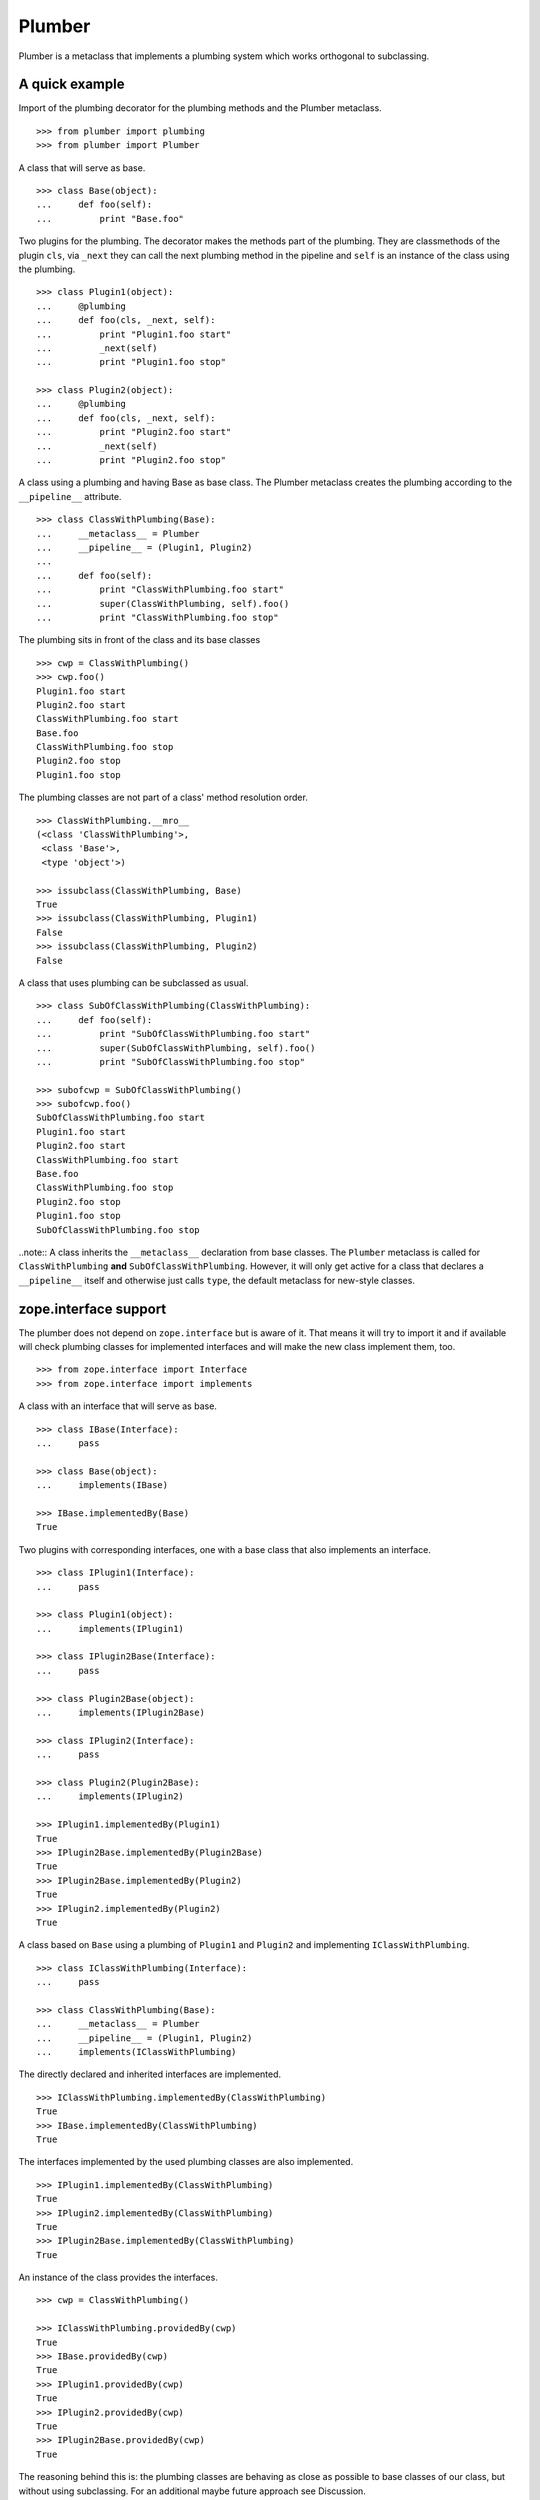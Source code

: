 Plumber
=======

Plumber is a metaclass that implements a plumbing system which works orthogonal
to subclassing.


A quick example
---------------

Import of the plumbing decorator for the plumbing methods and the Plumber
metaclass.
::

    >>> from plumber import plumbing
    >>> from plumber import Plumber

A class that will serve as base.
::

    >>> class Base(object):
    ...     def foo(self):
    ...         print "Base.foo"

Two plugins for the plumbing. The decorator makes the methods part of the
plumbing. They are classmethods of the plugin ``cls``, via ``_next`` they can
call the next plumbing method in the pipeline and ``self`` is an instance of
the class using the plumbing.
::

    >>> class Plugin1(object):
    ...     @plumbing
    ...     def foo(cls, _next, self):
    ...         print "Plugin1.foo start"
    ...         _next(self)
    ...         print "Plugin1.foo stop"

    >>> class Plugin2(object):
    ...     @plumbing
    ...     def foo(cls, _next, self):
    ...         print "Plugin2.foo start"
    ...         _next(self)
    ...         print "Plugin2.foo stop"

A class using a plumbing and having Base as base class. The Plumber metaclass
creates the plumbing according to the ``__pipeline__`` attribute.
::

    >>> class ClassWithPlumbing(Base):
    ...     __metaclass__ = Plumber
    ...     __pipeline__ = (Plugin1, Plugin2)
    ...
    ...     def foo(self):
    ...         print "ClassWithPlumbing.foo start"
    ...         super(ClassWithPlumbing, self).foo()
    ...         print "ClassWithPlumbing.foo stop"

The plumbing sits in front of the class and its base classes
::

    >>> cwp = ClassWithPlumbing()
    >>> cwp.foo()
    Plugin1.foo start
    Plugin2.foo start
    ClassWithPlumbing.foo start
    Base.foo
    ClassWithPlumbing.foo stop
    Plugin2.foo stop
    Plugin1.foo stop

The plumbing classes are not part of a class' method resolution order.
::

    >>> ClassWithPlumbing.__mro__
    (<class 'ClassWithPlumbing'>,
     <class 'Base'>,
     <type 'object'>)

    >>> issubclass(ClassWithPlumbing, Base)
    True
    >>> issubclass(ClassWithPlumbing, Plugin1)
    False
    >>> issubclass(ClassWithPlumbing, Plugin2)
    False

A class that uses plumbing can be subclassed as usual.
::

    >>> class SubOfClassWithPlumbing(ClassWithPlumbing):
    ...     def foo(self):
    ...         print "SubOfClassWithPlumbing.foo start"
    ...         super(SubOfClassWithPlumbing, self).foo()
    ...         print "SubOfClassWithPlumbing.foo stop"

    >>> subofcwp = SubOfClassWithPlumbing()
    >>> subofcwp.foo()
    SubOfClassWithPlumbing.foo start
    Plugin1.foo start
    Plugin2.foo start
    ClassWithPlumbing.foo start
    Base.foo
    ClassWithPlumbing.foo stop
    Plugin2.foo stop
    Plugin1.foo stop
    SubOfClassWithPlumbing.foo stop

..note:: A class inherits the ``__metaclass__`` declaration from base classes.
The ``Plumber`` metaclass is called for ``ClassWithPlumbing`` **and**
``SubOfClassWithPlumbing``. However, it will only get active for a class that
declares a ``__pipeline__`` itself and otherwise just calls ``type``, the
default metaclass for new-style classes.


zope.interface support
----------------------

The plumber does not depend on ``zope.interface`` but is aware of it. That
means it will try to import it and if available will check plumbing classes
for implemented interfaces and will make the new class implement them, too.
::

    >>> from zope.interface import Interface
    >>> from zope.interface import implements

A class with an interface that will serve as base.
::

    >>> class IBase(Interface):
    ...     pass

    >>> class Base(object):
    ...     implements(IBase)

    >>> IBase.implementedBy(Base)
    True

Two plugins with corresponding interfaces, one with a base class that also
implements an interface.
::

    >>> class IPlugin1(Interface):
    ...     pass

    >>> class Plugin1(object):
    ...     implements(IPlugin1)

    >>> class IPlugin2Base(Interface):
    ...     pass

    >>> class Plugin2Base(object):
    ...     implements(IPlugin2Base)

    >>> class IPlugin2(Interface):
    ...     pass

    >>> class Plugin2(Plugin2Base):
    ...     implements(IPlugin2)

    >>> IPlugin1.implementedBy(Plugin1)
    True
    >>> IPlugin2Base.implementedBy(Plugin2Base)
    True
    >>> IPlugin2Base.implementedBy(Plugin2)
    True
    >>> IPlugin2.implementedBy(Plugin2)
    True

A class based on ``Base`` using a plumbing of ``Plugin1`` and ``Plugin2`` and
implementing ``IClassWithPlumbing``.
::

    >>> class IClassWithPlumbing(Interface):
    ...     pass

    >>> class ClassWithPlumbing(Base):
    ...     __metaclass__ = Plumber
    ...     __pipeline__ = (Plugin1, Plugin2)
    ...     implements(IClassWithPlumbing)

The directly declared and inherited interfaces are implemented.
::

    >>> IClassWithPlumbing.implementedBy(ClassWithPlumbing)
    True
    >>> IBase.implementedBy(ClassWithPlumbing)
    True

The interfaces implemented by the used plumbing classes are also implemented.
::

    >>> IPlugin1.implementedBy(ClassWithPlumbing)
    True
    >>> IPlugin2.implementedBy(ClassWithPlumbing)
    True
    >>> IPlugin2Base.implementedBy(ClassWithPlumbing)
    True

An instance of the class provides the interfaces.
::

    >>> cwp = ClassWithPlumbing()

    >>> IClassWithPlumbing.providedBy(cwp)
    True
    >>> IBase.providedBy(cwp)
    True
    >>> IPlugin1.providedBy(cwp)
    True
    >>> IPlugin2.providedBy(cwp)
    True
    >>> IPlugin2Base.providedBy(cwp)
    True

The reasoning behind this is: the plumbing classes are behaving as close as
possible to base classes of our class, but without using subclassing.  For an
additional maybe future approach see Discussion.


A more lengthy explanation
--------------------------

A plumbing consists of plumbing elements that define methods to be used as part
of the plumbing. An object using a plumbing system, declares the Plumber as its
metaclass and a ``__pipeline__`` defining the order of plumbing elements to be
used.

The plumbing system works similar to WSGI (the Web Server Gateway Interface).
It consists of pipelines that are formed of plumbing methods of the listed
classes. For each pipeline an entrance method is created that is called like
every normal method with the general signature of ``def foo(self, **kws)``.
The entrance method will just wrap the first plumbing method.

Plumbing methods receive a wrapper of the next plumbing method. Therefore they
can alter arguments before passing them on to the next plumbing method
(preprocessing the request) and alter the return value of the next plumbing
method (postprocessing the response) before returning it further.

The normal endpoint is determined by ``getattr`` on the class without the
plumbing system. If neither the class itself nor its base classes implement a
corresponding method, a method is created that raises a
``NotImplementedError``. A plumbing method can serve as an endpoint by just not
calling ``_next``, by that it basically implements a new method for the class,
as it were defined on the class. A super call to the class' bases can be made
``super(self.__class__, self).name(**kws)``.

..note:: It is not possible to pass positional arguments to the plumbing system
  and anything behind it, as ``def f(foo, *args, bar=None, **kws)`` is not
  valid python and ``def f(foo, bar=None, *args, **kws)`` makes ``bar`` a
  positional which will be filled before ``*args``.


Nomenclature
------------

The nomenclature is just forming and still inconsistent.

Plumber
    The plumber is the metaclass creating a plumbing system.

plumbing (system)
    The plumbing system is the result of what the Plumber produces. It consists
    of pipelines containing wrapped plumbing methods and is made from plumbing
    classes that are lined up according to the ``__pipeline__`` attribute of a
    class asking for a plumbing system.

plumbing class, plugin, element
    A plumbing class defines plumbing methods and therefore can be used as part
    of a plumbing system.

plumbing decorator
    The plumbing decorator marks a method to be part of the plumbing and makes
    it a classmethod of the class defining it.

plumbing (method)
    A plumbing method is a classmethod marked by the plumbing decorator.
    Plumbing methods (of different plumbing classes) with the same name form a
    pipeline. The plumber plumbs them together in the order defined by the
    ``__pipeline__`` attribute defined on a class asking for a plumbing system.

pipeline attribute
    The attribute a class uses to define the order of plumbing class to be used
    to create the plumbing.

pipeline
    A row of plumbing methods of the same name.

XXX: we need a name for a class that uses a plumbing system.


Example
-------

Notify plumbing class
---------------------

A plumbing element that prints notifications for its ``__init__`` and
``__setitem__`` methods. A plumbing method is decorated with the ``@plumbing``
decorator, its general signature is ``def foo(cls, _next, self, **kws)``.
All plumbing methods are classmethods, the plumbing class is passed as the
first argument ``cls`` to its methods. The second method ``_next`` wraps the
the next plumbing method of a pipeline and ``self`` is an instance of the class
that uses the plumbing, just what you would expect to be ``self`` in a method
of a normal class.

..attention:: ``self`` is not an instance of the plumbing class, but an
  instance of the class using the plumbing system. The system is designed so
  the code you write in plumbing methods looks as similar as possible to the
  code you would write directly in the class.

::

    >>> class Notifier(object):
    ...     """Prints notifications before/after setting an item
    ...     """
    ...     @plumbing
    ...     def __init__(cls, _next, self, notify=False, **kws):
    ...         if notify:
    ...             print "%s.__init__: begin with: %s." % \
    ...                     (cls, object.__repr__(self))
    ...         self.notify = notify
    ...         _next(self, **kws)
    ...         if notify:
    ...             print "%s.__init__: end." % (cls,)
    ...
    ...     @plumbing
    ...     def __setitem__(cls, _next, self, key, val):
    ...         if self.notify:
    ...             print "%s.__setitem__: setting %s as %s for %s." % \
    ...                     (cls, val, key, object.__repr__(self))
    ...         _next(self, key, val)
    ...         if self.notify:
    ...             print "%s.__setitem__: done." % (cls,)
    ...
    ...     @plumbing
    ...     def foo(cls, _next, self):
    ...         # the base classes do not provide an end point, but we are.
    ...         return "Notifier.foo is end point."
    ...
    ...     @plumbing
    ...     def bar(cls, _next, self):
    ...         # bar is not an end point and will result in
    ...         # NotImplementedError, as the base classes will not provide an
    ...         # end point
    ...         _next(self)

    >>> class NotifyDict(dict):
    ...     """A dictionary that prints notification on __setitem__
    ...     """
    ...     __metaclass__ = Plumber
    ...     __pipeline__ = (Notifier,)
    ...
    ...     def __init__(self):
    ...         print "%s.__init__: begin" % (self.__class__,)
    ...         super(NotifyDict, self).__init__()
    ...         print "%s.__init__: end" % (self.__class__,)

The methods defined on the class directly, in this case ``__init__`` are called
as the innermost methods and build the end point of a pipeline.
::

    >>> ndict = NotifyDict(notify=True)
    <class 'Notifier'>.__init__: begin with: <NotifyDict object at ...>.
    <class 'NotifyDict'>.__init__: begin
    <class 'NotifyDict'>.__init__: end
    <class 'Notifier'>.__init__: end.

The paremeter set by the plumbing __init__ made it onto the created object.
::

    >>> ndict.notify
    True

If a method is not present on the class itself, it will be looked up on the
base classes, actually ``getattr`` on the class is used, before the plumbing
system is installed. If that getattr fails and no plumbing class provided an
end point, a ``NotImplementedError`` will be raised (see below in case of
``ndict.foo`` and ``ndict.bar``.
::

    >>> ndict['foo'] = 1
    <class 'Notifier'>.__setitem__: setting 1 as foo for <NotifyDict object at ...>.
    <class 'Notifier'>.__setitem__: done.

    >>> ndict['foo']
    1

And it is really the one used by the plumbing __setitem__ to determine whether
to print notifications.
::

    >>> ndict.notify = False
    >>> ndict['bar'] = 2
    >>> ndict['bar']
    2

Even though the base class ``dict`` does not provide an end point for ``foo``,
the Notifier plumbing class does and we cann call ``ndict.foo()``.
::

    >>> ndict.foo()
    'Notifier.foo is end point.'

The base class ``dict`` does not provide an end point for ``bar`` and neither
does our plumbing class.
::

    >>> ndict.bar()
    Traceback (most recent call last):
    ...
    NotImplementedError


A prefixer plumbing
-------------------

::
    >>> class Prefixer(object):
    ...     """Prefixes keys
    ...     """
    ...     @plumbing
    ...     def __init__(cls, _next, self, prefix=None, **kws):
    ...         print "%s.__init__: begin with: %s." % (
    ...                 cls, object.__repr__(self))
    ...         self.prefix = prefix
    ...         _next(self, **kws)
    ...         print "%s.__init__: end." % (cls,)
    ...
    ...     @classmethod
    ...     def prefix(cls, self, key):
    ...         return self.prefix + key
    ...
    ...     @classmethod
    ...     def unprefix(cls, self, key):
    ...         if not key.startswith(self.prefix):
    ...             raise KeyError(key)
    ...         return key.lstrip(self.prefix)
    ...
    ...     @plumbing
    ...     def __delitem__(cls, _next, self, key):
    ...         _next(self, cls.unprefix(self, key))
    ...
    ...     @plumbing
    ...     def __getitem__(cls, _next, self, key):
    ...         return _next(self, cls.unprefix(self, key))
    ...
    ...     @plumbing
    ...     def __iter__(cls, _next, self):
    ...         for key in _next(self):
    ...             yield cls.prefix(self, key)
    ...
    ...     @plumbing
    ...     def __setitem__(cls, _next, self, key, val):
    ...         print "%s.__setitem__: begin with: %s." % (
    ...                 cls, object.__repr__(self))
    ...         try:
    ...             key = cls.unprefix(self, key)
    ...         except KeyError:
    ...             raise KeyError("Key '%s' does not match prefix '%s'." % \
    ...               (key, self.prefix))
    ...         _next(self, key, val)

In the above example it would not be possible for a subclass of
NotifyPrefixDict to override the prefix and unprefix methods as they are not in
NotifyPrefixDict's MRO but are defined on the plumbing class and called via
plumbing methods. It feels, that for such purposes no classmethods on the
plumbing element should be used. By that it is possible for somebody
subclassing us, to override these methods.

    >>> class NotifyPrefixDict(dict):
    ...     """A dictionary that prints notifications and has prefixed keys
    ...     """
    ...     __metaclass__ = Plumber
    ...     __pipeline__ = (Notifier, Prefixer)

XXX: This collides with dict __init__ signature: dict(foo=1, bar=2)
--> creating a subclass of dict that does __init__ translation might work:
data=() - eventually a specialized plugin, but let's keep this simple for now.

    >>> npdict = NotifyPrefixDict(prefix='pre-', notify=True)
    <class 'Notifier'>.__init__: begin with: <NotifyPrefixDict object at ...>.
    <class 'Prefixer'>.__init__: begin with: <NotifyPrefixDict object at ...>.
    <class 'Prefixer'>.__init__: end.
    <class 'Notifier'>.__init__: end.

    >>> npdict['foo'] = 1
    Traceback (most recent call last):
    ...
    KeyError: "Key 'foo' does not match prefix 'pre-'."

    >>> npdict.keys()
    []

    >>> npdict['pre-foo'] = 1
    <class 'Notifier'>.__setitem__: setting 1 as pre-foo for <NotifyPrefixDict object at ...>.
    <class 'Prefixer'>.__setitem__: begin with: <NotifyPrefixDict object at ...>.
    <class 'Notifier'>.__setitem__: done.

    >>> npdict['pre-foo']
    1

    >>> [x for x in npdict]
    ['pre-foo']

keys() is not handle by the prefixer, the one provided by dict is used and
therefore the internal key names are shown.

    >>> npdict.keys()
    ['foo']

    >>> class PrefixNotifyDict(dict):
    ...     """like NotifyPrefix, but different order
    ...     """
    ...     __metaclass__ = Plumber
    ...     __pipeline__ = (Prefixer, Notifier)

    >>> rev_npdict = PrefixNotifyDict(prefix='_pre-', notify=True)
    <class 'Prefixer'>.__init__: begin with: <PrefixNotifyDict object at ...>.
    <class 'Notifier'>.__init__: begin with: <PrefixNotifyDict object at ...>.
    <class 'Notifier'>.__init__: end.
    <class 'Prefixer'>.__init__: end.

Notifier show now unprefixed key, as it is behind the prefixer

    >>> rev_npdict['_pre-bar'] = 1
    <class 'Prefixer'>.__setitem__: begin with: <PrefixNotifyDict object at ...>.
    <class 'Notifier'>.__setitem__: setting 1 as bar for <PrefixNotifyDict object at ...>.
    <class 'Notifier'>.__setitem__: done.


    >>> rev_npdict['_pre-bar']
    1


Subclassing plumbing elements
~~~~~~~~~~~~~~~~~~~~~~~~~~~~~


Discussions
-----------

Where is the plumbing
~~~~~~~~~~~~~~~~~~~~~
It is in front of the class and its MRO. If you feel it should be between the
class and its base classes, consider subclassing the class that uses the
plumbing system and put your code there. If you have a strong point why this is
not a solution, please let us know. However, the point must be stronger than
saving 3 lines of which two are pep8-conform whitespace.

Signature of _next function
~~~~~~~~~~~~~~~~~~~~~~~~~~~
Currently ``self`` needs to be passed to the ``_next`` function. This could be
wrapped, too. However, it might enable cool stuff, because you can decide to
pass something else than self to be processed further.

Implementation of this would slightly increase the complexity in the plumber,
result in less flexibility, but save passing ``self`` to ``_next``.

Instance based plumbing system
~~~~~~~~~~~~~~~~~~~~~~~~~~~~~~
At various points it felt tempting to be able to instantiate plumbing elements
to configure them. For that we need ``__init__``, which woul mean that plumbing
``__init__`` would need a different name, eg. ``plb_``-prefix. Consequently
this could then be done for all plumbing methods instead of decorating them.
The decorator is really just used for marking them and turning them into
classmethods. The plumbing decorator is just a subclass of the classmethod
decorator.

Reasoning why currently the methods are not prefixed and are classmethods:
Plumbing elements are simply not meant to be normal classes. Their methods have
the single purpose to be called as part of some other class' method calls,
never directly. Configuration of plumbing elements can either be achieved by
subclassing them or by putting the configuration on the objects/class they are
used for.

The current system is slim, clear and easy to use. An instance based plumbing
system would be far more complex. It could be implemented to exist alongside
the current system. But it won't be implemented by us, without seeing a real use
case first.

Different zope.interface.Interfaces for plumbing and created class
~~~~~~~~~~~~~~~~~~~~~~~~~~~~~~~~~~~~~~~~~~~~~~~~~~~~~~~~~~~~~~~~~~
A different approach to the currently implemented system is having different
interfaces for the plugins and the class that is created.
::

    #    >>> class IPlugin1Behaviour(Interface):
    #    ...     pass
    #
    #    >>> class Plugin1(object):
    #    ...     implements(IPlugin1)
    #    ...     interfaces = (IPlugin1Behaviour,)
    #
    #    >>> class IPlugin2(Interface):
    #    ...     pass
    #
    #    >>> class Plugin2(object):
    #    ...     implements(IPlugin2)
    #    ...     interfaces = (IPlugin2Behaviour,)
    #
    #    >>> IUs.implementedBy(Us)
    #    True
    #    >>> IBase.implementedBy(Us)
    #    True
    #    >>> IPlugin1.implementedBy(Us)
    #    False
    #    >>> IPlugin2.implementedBy(Us)
    #    False
    #    >>> IPlugin1Behaviour.implementedBy(Us)
    #    False
    #    >>> IPlugin2Behaviour.implementedBy(Us)
    #    False

Same reasoning as before: up to now unnecessary complexity. It could make sense
in combination with an instance based plumbing system and could be implemented
as part of it alongside the current class based system.

Implicit subclass generation
~~~~~~~~~~~~~~~~~~~~~~~~~~~~
Currently the whole plumbing system is implemented within one class that is
based on the base classes defined in the class declaration. During class
creation the plumber determines all functions involved in the plumbing,
generates pipelines of methods and plumbs them together.

An alternative approach would be to take one plumbing elements after another
and create a subclass chain. However, I currently don't know how this could be
achieved, believe that it is not possible and think that the current approach
is better.

Positional arguments
~~~~~~~~~~~~~~~~~~~~
Currently, it is not possible to pass positional arguments ``*args`` to
plumbing methods and therefore everything behind the plumbing system.

In order to pass parameters to be processed by a plumbing method, we chose
keyword arguments, because with positional arguments different plumbing methods
in a pipeline would need to agree on the position they receive their parameter
and the parameter would not be optional.

Keyword arguements are needed for passing optional parameters to plumbing
methods. In python, ``def f(foo, *args, bar=1, **kws)`` is invalid syntax and
``def f(foo, bar=1, *args, **kws)`` makes ``bar`` effectively a positional
optional argument. It does not need to be filled, but if somebody provides
``args`` it will be filled.

Two plugins trying to use positional arguments.

::

    >>> class ArgsPlugin1(object):
    ...     @plumbing
    ...     def foo(cls, _next, self, p1=None, *args, **kws):
    ...         print "p1=%s" % (p1,)
    ...         print "args=%s" % (args,)
    ...         print "kws=%s" % (kws,)
    ...         _next(self, *args, **kws)

    >>> class ArgsPlugin2(object):
    ...     @plumbing
    ...     def foo(cls, _next, self, p2=None, *args, **kws):
    ...         print "p2=%s" % (p2,)
    ...         print "args=%s" % (args,)
    ...         print "kws=%s" % (kws,)
    ...         _next(self, *args, **kws)

    >>> class Foo(object):
    ...     __metaclass__ = Plumber
    ...     __pipeline__ = (ArgsPlugin1, ArgsPlugin2)
    ...     def foo(self, *args, **kws):
    ...         pass

Calling without arguments
::

    >>> foo = Foo()
    >>> foo.foo()
    p1=None
    args=()
    kws={}
    p2=None
    args=()
    kws={}

Supplying arguments meant for the plumbing methods
::
    >>> foo.foo(p1='p1', p2='p2')
    p1=p1
    args=()
    kws={'p2': 'p2'}
    p2=p2
    args=()
    kws={}

Trying to pass positional arguments along with the keyword arguments for the
plumbing methods.
::
    >>> foo.foo('blub', p1='p1', p2='p2')
    Traceback (most recent call last):
    ...
    TypeError: foo() got multiple values for keyword argument 'p1'

    >>> foo.foo(p1='p1', p2='p2', 'blub')
    Traceback (most recent call last):
    ...
    SyntaxError: non-keyword arg after keyword arg ...


It would be possible to support positional arguments, but then the plumbing
methods may not declare keyword arguments but must extract them from ``**kws``

::

    >>> class ArgsPlugin1(object):
    ...     @plumbing
    ...     def foo(cls, _next, self, *args, **kws):
    ...         p1 = kws.pop('p1', None)
    ...         print "p1=%s" % (p1,)
    ...         print "args=%s" % (args,)
    ...         print "kws=%s" % (kws,)
    ...         _next(self, *args, **kws)

    >>> class ArgsPlugin2(object):
    ...     @plumbing
    ...     def foo(cls, _next, self, *args, **kws):
    ...         p2 = kws.pop('p2', None)
    ...         print "p2=%s" % (p2,)
    ...         print "args=%s" % (args,)
    ...         print "kws=%s" % (kws,)
    ...         _next(self, *args, **kws)

    >>> class Foo(object):
    ...     __metaclass__ = Plumber
    ...     __pipeline__ = (ArgsPlugin1, ArgsPlugin2)
    ...     def foo(self, *args, **kws):
    ...         pass

    >>> foo = Foo()
    >>> foo.foo('blub', p1='p1', p2='p2')
    p1=p1
    args=('blub',)
    kws={'p2': 'p2'}
    p2=p2
    args=('blub',)
    kws={}

A solution would be to declare the parameters also for the decorator and make
it fish them out of kws

::

# Abandoned approach, messy code in plumber and during runtime needed
#
#    >>> class ArgsPlugin1(object):
#    ...     @plumbing(defaults=(('p2', None),))
#    ...     def foo(cls, _next, self, p1, *args, **kws):
#    ...         print "p1=%s" % (p1,)
#    ...         print "args=%s" % (args,)
#    ...         print "kws=%s" % (kws,)
#    ...         _next(self, *args, **kws)
#
#    >>> class ArgsPlugin2(object):
#    ...     @plumbing(defaults=(('p2', None),))
#    ...     def foo(cls, _next, self, p2, *args, **kws):
#    ...         print "p2=%s" % (p2,)
#    ...         print "args=%s" % (args,)
#    ...         print "kws=%s" % (kws,)
#    ...         _next(self, *args, **kws)
#
#    >>> class Foo(object):
#    ...     __metaclass__ = Plumber
#    ...     __pipeline__ = (ArgsPlugin1, ArgsPlugin2)
#    ...     def foo(self, *args, **kws):
#    ...         pass
#
#    >>> foo = Foo()
#    >>> foo.foo()
#    p1=None
#    args=()
#    kws={}
#    p2=None
#    args=()
#    kws={}
#
#    >>> foo.foo('blub')
#    p1=None
#    args=('blub',)
#    kws={}
#    p2=None
#    args=('blub',)
#    kws={}
#
#    >>> foo.foo('blub', p1='p1', p2='p2')
#    p1=p1
#    args=('blub',)
#    kws={'p2': 'p2'}
#    p2=p2
#    args=('blub',)
#    kws={}

::

    >>> class ArgsPlugin1(object):
    ...     @plumbing(p1=None)
    ...     def foo(cls, _next, self, *args, **kws):
    ...         print "p1=%s" % (p1,)
    ...         print "args=%s" % (args,)
    ...         print "kws=%s" % (kws,)
    ...         _next(self, *args, **kws)

    >>> class ArgsPlugin2(object):
    ...     @plumbing(p2=None)
    ...     def foo(cls, _next, self, *args, **kws):
    ...         print "p2=%s" % (p2,)
    ...         print "args=%s" % (args,)
    ...         print "kws=%s" % (kws,)
    ...         _next(self, *args, **kws)

    >>> class Foo(object):
    ...     __metaclass__ = Plumber
    ...     __pipeline__ = (ArgsPlugin1, ArgsPlugin2)
    ...     def foo(self, *args, **kws):
    ...         pass

    >>> foo = Foo()
    >>> foo.foo()
    p1=None
    args=()
    kws={}
    p2=None
    args=()
    kws={}

    >>> foo.foo('blub')
    p1=None
    args=('blub',)
    kws={}
    p2=None
    args=('blub',)
    kws={}

    >>> foo.foo('blub', p1='p1', p2='p2')
    p1=p1
    args=('blub',)
    kws={'p2': 'p2'}
    p2=p2
    args=('blub',)
    kws={}

Nicer would be not to declare them but have the decorator detect them in the
function signature and fish them automatically. However, that magic might
confuse people.


Dynamic Plumbing
~~~~~~~~~~~~~~~~
The plumber could replace the ``__pipeline__`` attribute with a property of the
same name. Changing the attribute during runtime would result in a plumbing
specific to the object. A plumbing cache could further be used to reduce the
number of plumbing chains in case of many dynamic plumbings.

Contributors
------------

- Florian Friesdorf <flo@chaoflow.net>
- Robert Niederreiter <rnix@squarewave.at>
- Attila Oláh
- WSGI
- #python


Changes
-------

- initial [chaoflow, 2011-01-04]


TODO
----

- traceback should show in which plumbing class we are, not something inside
  the plumber. yafowil is doing it. jensens: would you be so kind.
- verify behaviour with pickling
- verify behaviour with ZODB persistence
